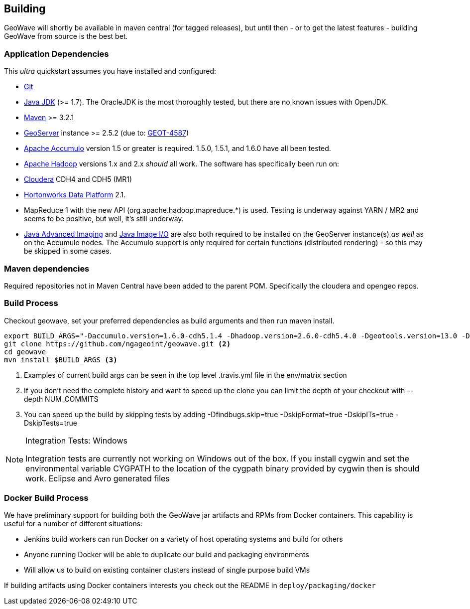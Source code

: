 [[building]]
<<<
== Building

GeoWave will shortly be available in maven central (for tagged releases), but until then - or to get the latest
features - building GeoWave from source is the best bet.

=== Application Dependencies

This _ultra_ quickstart assumes you have installed and configured:

* http://git-scm.com/[Git]
* http://www.oracle.com/technetwork/java/javase/downloads/index.html[Java JDK] (>= 1.7). The OracleJDK is the most thoroughly tested, but there
are no known issues with OpenJDK.
* https://maven.apache.org/[Maven] >= 3.2.1
* http://geoserver.org/[GeoServer] instance >= 2.5.2 (due to: http://jira.codehaus.org/browse/GEOT-4587[GEOT-4587])
* http://projects.apache.org/projects/accumulo.html[Apache Accumulo] version 1.5 or greater is required. 1.5.0, 1.5.1, and 1.6.0 have all
been tested.
* http://hadoop.apache.org/[Apache Hadoop] versions 1.x and 2.x _should_ all work. The software has specifically been run on:
* http://cloudera.com/content/cloudera/en/home.html[Cloudera] CDH4 and CDH5 (MR1)
* http://hortonworks.com/hdp/[Hortonworks Data Platform] 2.1. +
* MapReduce 1 with the new API (org.apache.hadoop.mapreduce.*) is used. Testing is underway against YARN / MR2 and seems to be positive, but
well, it's still underway.
* http://download.java.net/media/jai/builds/release/1_1_3/[Java Advanced Imaging] and http://download.java.net/media/jai-imageio/builds/release/1.1/[Java
Image I/O] are also both required to be installed on the GeoServer instance(s) _as well_ as on the Accumulo nodes. The Accumulo support is
only required for certain functions (distributed rendering) - so this may be skipped in some cases.

=== Maven dependencies

Required repositories not in Maven Central have been added to the parent POM. Specifically the cloudera and opengeo repos.

=== Build Process

Checkout geowave, set your preferred dependencies as build arguments and then run maven install.

[source, bash]
----
export BUILD_ARGS="-Daccumulo.version=1.6.0-cdh5.1.4 -Dhadoop.version=2.6.0-cdh5.4.0 -Dgeotools.version=13.0 -Dgeoserver.version=2.7.0 -Dvendor.version=cdh5 -P cloudera" <1>
git clone https://github.com/ngageoint/geowave.git <2>
cd geowave
mvn install $BUILD_ARGS <3>
----
<1> Examples of current build args can be seen in the top level .travis.yml file in the env/matrix section
<2> If you don't need the complete history and want to speed up the clone you can limit the depth of your checkout with --depth NUM_COMMITS
<3> You can speed up the build by skipping tests by adding -Dfindbugs.skip=true -DskipFormat=true -DskipITs=true -DskipTests=true

[NOTE]
====
Integration Tests: Windows

Integration tests are currently not working on Windows out of the box. If you install cygwin and set the environmental variable CYGPATH to the
location of the cygpath binary provided by cygwin then is should work. Eclipse and Avro generated files
====

=== Docker Build Process

We have preliminary support for building both the GeoWave jar artifacts and RPMs from Docker containers. This capability is
useful for a number of different situations:

* Jenkins build workers can run Docker on a variety of host operating systems and build for others
* Anyone running Docker will be able to duplicate our build and packaging environments
* Will allow us to build on existing container clusters instead of single purpose build VMs

If building artifacts using Docker containers interests you check out the README in `deploy/packaging/docker`
